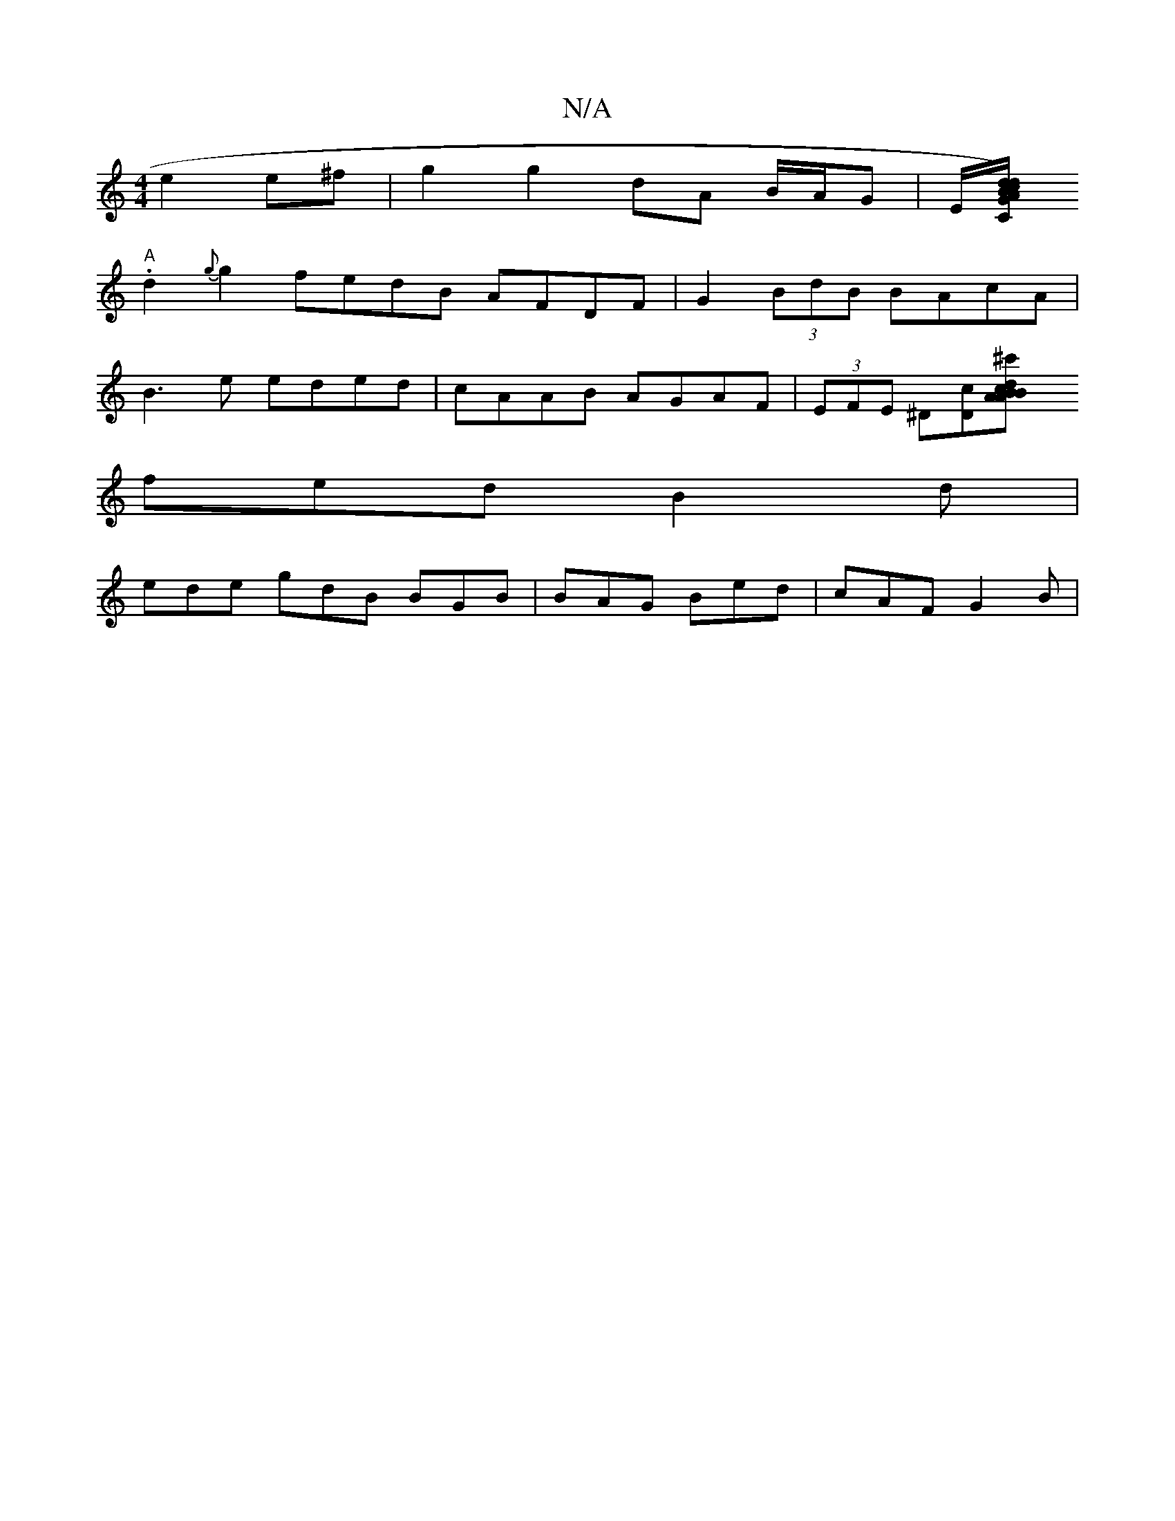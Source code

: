 X:1
T:N/A
M:4/4
R:N/A
K:Cmajor
e2e^f | g2 g2 dA B/A/G| E/[CA/c/ d)BdG (G3)>F |
"A" .d2 {G'}g2 fedB AFDF | G2 (3BdB BAcA | 
B3 e eded | cAAB AGAF | (3EFE ^D[Dc][^c'2ridB "A>BA>{c}A(c/d) e|
fed B2d |
ede gdB BGB | BAG Bed | cAF G2B |